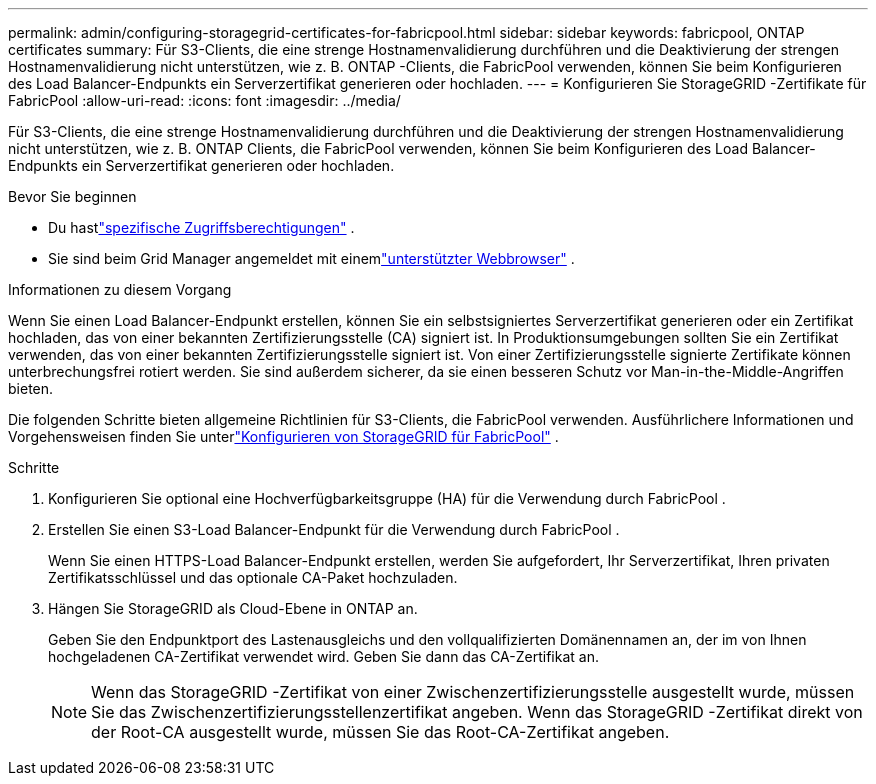 ---
permalink: admin/configuring-storagegrid-certificates-for-fabricpool.html 
sidebar: sidebar 
keywords: fabricpool, ONTAP certificates 
summary: Für S3-Clients, die eine strenge Hostnamenvalidierung durchführen und die Deaktivierung der strengen Hostnamenvalidierung nicht unterstützen, wie z. B. ONTAP -Clients, die FabricPool verwenden, können Sie beim Konfigurieren des Load Balancer-Endpunkts ein Serverzertifikat generieren oder hochladen. 
---
= Konfigurieren Sie StorageGRID -Zertifikate für FabricPool
:allow-uri-read: 
:icons: font
:imagesdir: ../media/


[role="lead"]
Für S3-Clients, die eine strenge Hostnamenvalidierung durchführen und die Deaktivierung der strengen Hostnamenvalidierung nicht unterstützen, wie z. B. ONTAP Clients, die FabricPool verwenden, können Sie beim Konfigurieren des Load Balancer-Endpunkts ein Serverzertifikat generieren oder hochladen.

.Bevor Sie beginnen
* Du hastlink:admin-group-permissions.html["spezifische Zugriffsberechtigungen"] .
* Sie sind beim Grid Manager angemeldet mit einemlink:../admin/web-browser-requirements.html["unterstützter Webbrowser"] .


.Informationen zu diesem Vorgang
Wenn Sie einen Load Balancer-Endpunkt erstellen, können Sie ein selbstsigniertes Serverzertifikat generieren oder ein Zertifikat hochladen, das von einer bekannten Zertifizierungsstelle (CA) signiert ist.  In Produktionsumgebungen sollten Sie ein Zertifikat verwenden, das von einer bekannten Zertifizierungsstelle signiert ist.  Von einer Zertifizierungsstelle signierte Zertifikate können unterbrechungsfrei rotiert werden.  Sie sind außerdem sicherer, da sie einen besseren Schutz vor Man-in-the-Middle-Angriffen bieten.

Die folgenden Schritte bieten allgemeine Richtlinien für S3-Clients, die FabricPool verwenden.  Ausführlichere Informationen und Vorgehensweisen finden Sie unterlink:../fabricpool/index.html["Konfigurieren von StorageGRID für FabricPool"] .

.Schritte
. Konfigurieren Sie optional eine Hochverfügbarkeitsgruppe (HA) für die Verwendung durch FabricPool .
. Erstellen Sie einen S3-Load Balancer-Endpunkt für die Verwendung durch FabricPool .
+
Wenn Sie einen HTTPS-Load Balancer-Endpunkt erstellen, werden Sie aufgefordert, Ihr Serverzertifikat, Ihren privaten Zertifikatsschlüssel und das optionale CA-Paket hochzuladen.

. Hängen Sie StorageGRID als Cloud-Ebene in ONTAP an.
+
Geben Sie den Endpunktport des Lastenausgleichs und den vollqualifizierten Domänennamen an, der im von Ihnen hochgeladenen CA-Zertifikat verwendet wird.  Geben Sie dann das CA-Zertifikat an.

+

NOTE: Wenn das StorageGRID -Zertifikat von einer Zwischenzertifizierungsstelle ausgestellt wurde, müssen Sie das Zwischenzertifizierungsstellenzertifikat angeben.  Wenn das StorageGRID -Zertifikat direkt von der Root-CA ausgestellt wurde, müssen Sie das Root-CA-Zertifikat angeben.


